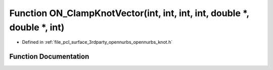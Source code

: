 .. _exhale_function_opennurbs__knot_8h_1a6bf0d5aa37fbabd65f6b76a506c6e771:

Function ON_ClampKnotVector(int, int, int, int, double \*, double \*, int)
==========================================================================

- Defined in :ref:`file_pcl_surface_3rdparty_opennurbs_opennurbs_knot.h`


Function Documentation
----------------------


.. doxygenfunction:: ON_ClampKnotVector(int, int, int, int, double *, double *, int)
